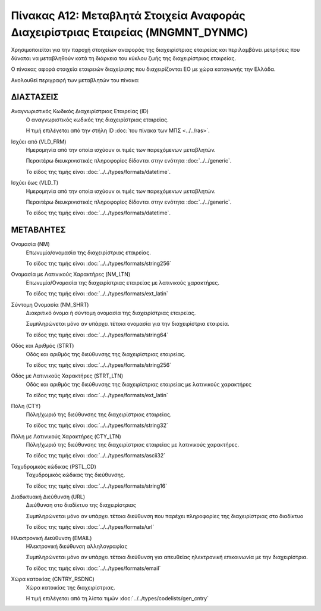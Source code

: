 
Πίνακας Α12: Μεταβλητά Στοιχεία Αναφοράς Διαχειρίστριας Εταιρείας (MNGMNT_DYNMC)
================================================================================
Χρησιμοποιείται για την παροχή στοιχείων αναφοράς της διαχειρίστριας εταιρείας
και περιλαμβάνει μετρήσεις που δύναται να μεταβληθούν κατά τη διάρκεια του
κύκλου ζωής της διαχειρίστριας εταιρείας.

Ο πίνακας αφορά στοιχεία εταιρειών διαχείρισης που διαχειρίζονται EO με χώρα
καταγωγής την Ελλάδα.

Ακολουθεί περιγραφή των μεταβλητών του πίνακα:

ΔΙΑΣΤΑΣΕΙΣ
----------
Αναγνωριστικός Κωδικός Διαχειρίστριας Εταιρείας (ID)
    Ο αναγνωριστικός κωδικός της διαχειρίστριας εταιρείας.

    Η τιμή επιλέγεται από την στήλη ID :doc:`του πίνακα των ΜΠΣ <../../ras>`.

Ισχύει από (VLD_FRM)
    Ημερομηνία από την οποία ισχύουν οι τιμές των παρεχόμενων μεταβλητών.

    Περαιτέρω διευκρινιστικές πληροφορίες δίδονται στην ενότητα :doc:`../../generic`.

    Το είδος της τιμής είναι :doc:`../../types/formats/datetime`.

Ισχύει έως (VLD_T)
    Ημερομηνία από την οποία ισχύουν οι τιμές των παρεχόμενων μεταβλητών.

    Περαιτέρω διευκρινιστικές πληροφορίες δίδονται στην ενότητα :doc:`../../generic`.

    Το είδος της τιμής είναι :doc:`../../types/formats/datetime`.

ΜΕΤΑΒΛΗΤΕΣ
----------

Ονομασία (NM)
    Επωνυμία/ονομασία της διαχειρίστριας εταιρείας.

    Το είδος της τιμής είναι :doc:`../../types/formats/string256`

Ονομασία με Λατινικούς Χαρακτήρες (NM_LTN)
    Επωνυμία/Ονομασία της διαχειρίστριας εταιρείας με λατινικούς χαρακτήρες.

    Το είδος της τιμής είναι :doc:`../../types/formats/ext_latin`

Σύντομη Ονομασία (NM_SHRT)
    Διακριτικό όνομα ή σύντομη ονομασία της διαχειρίστριας εταιρείας.

    Συμπληρώνεται μόνο αν υπάρχει τέτοια ονομασία για την διαχειρίστρια εταιρεία.

    Το είδος της τιμής είναι :doc:`../../types/formats/string64`

Οδός και Αριθμός (STRT)
    Οδός και αριθμός της διεύθυνσης της διαχειρίστριας εταιρείας.

    Το είδος της τιμής είναι :doc:`../../types/formats/string256`

Οδός με Λατινικούς Χαρακτήρες (STRT_LTN)
    Οδός και αριθμός της διεύθυνσης της διαχειρίστριας εταιρείας με λατινικούς χαρακτήρες

    Το είδος της τιμής είναι :doc:`../../types/formats/ext_latin`

Πόλη (CTY)
    Πόλη/χωριό της διεύθυνσης της διαχειρίστριας εταιρείας.

    Το είδος της τιμής είναι :doc:`../../types/formats/string32`

Πόλη με Λατινικούς Χαρακτήρες (CTY_LTN)
    Πόλη/χωριό της διεύθυνσης της διαχειρίστριας εταιρείας με λατινικούς χαρακτήρες.

    Το είδος της τιμής είναι :doc:`../../types/formats/ascii32`

Ταχυδρομικός κώδικας (PSTL_CD)
    Ταχυδρομικός κώδικας της διεύθυνσης.

    Το είδος της τιμής είναι :doc:`../../types/formats/string16`

Διαδικτυακή Διεύθυνση (URL)
    Διεύθυνση στο διαδίκτυο της διαχειρίστριας

    Συμπληρώνεται μόνο αν υπάρχει τέτοια διεύθυνση που παρέχει πληροφορίες της διαχειρίστριας στο διαδίκτυο

    Το είδος της τιμής είναι :doc:`../../types/formats/url`

Ηλεκτρονική Διεύθυνση (EMAIL)
    Ηλεκτρονική διεύθυνση αλληλογραφίας

    Συμπληρώνεται μόνο αν υπάρχει τέτοια διεύθυνση για απευθείας ηλεκτρονική επικοινωνία με την διαχειρίστρια.

    Το είδος της τιμής είναι :doc:`../../types/formats/email`

Χώρα κατοικίας (CNTRY_RSDNC)
    Χώρα κατοικίας της διαχειρίστριας.
    
    Η τιμή επιλέγεται από τη λίστα τιμών :doc:`../../types/codelists/gen_cntry`

